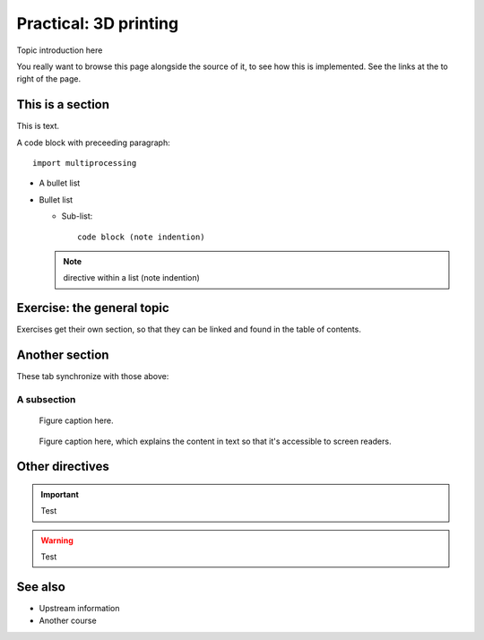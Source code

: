 Practical: 3D printing
======================

.. questions::

   - How does a typical lesson page look?
   - Questions list questions to get the interest of learners
   - point 2
   - ...

.. objectives::

   - Show a complete lesson page with all of the most common
     structures.
   - Objectives list what you get out of the page (not just what
     you do)
   - point 2
   - ...


Topic introduction here

You really want to browse this page alongside the source of it, to see
how this is implemented.  See the links at the to right of the page.



This is a section
-----------------

This is text.

A code block with preceeding paragraph::

  import multiprocessing

* A bullet list

* Bullet list

  * Sub-list::

      code block (note indention)

  .. note::

     directive within a list (note indention)

.. tabs::

   .. code-tab:: py

      import bisect
      a = 1 + 2

   .. code-tab:: r R

      library(x)
      a <- 1 + 2


Exercise: the general topic
---------------------------

Exercises get their own section, so that they can be linked and found
in the table of contents.

.. challenge:: 1.1 Exercise title

   1. Notice the exercise set has both an ID and
      number ``SampleLesson-1`` and description of what it contains.

.. solution::

   * Solution here.


.. challenge:: 1.2 Create a lesson

   2. Similarly, each exercise has a quick description title ``Create
      a lesson`` in bold.  These titles are useful so that helpers
      (and learners...) can quickly understand what the point is.

.. solution::

   * Solution to that one.



Another section
---------------

.. instructor-note::

   This is an instructor note.  It may be hidden or put to the sidebar
   in a later style.  You should use it for things that the instructor
   should see while teaching, but should be de-emphasized for the
   learners.


These tab synchronize with those above:

.. tabs::

   .. code-tab:: py

      import cmath
      a = 10 / 2

   .. code-tab:: r R

      library(x)
      a <- 10 / 2



A subsection
~~~~~~~~~~~~

.. figure:: img/sample-image.png

   Figure caption here.


.. figure:: img/sample-image.png
   :class: with-border

   Figure caption here, which explains the content in text so that
   it's accessible to screen readers.


Other directives
----------------

.. important::

   Test

.. warning::

   Test

.. seealso::

   Test


See also
--------

* Upstream information
* Another course



.. keypoints::

   - What the learner should take away
   - point 2
   - ...